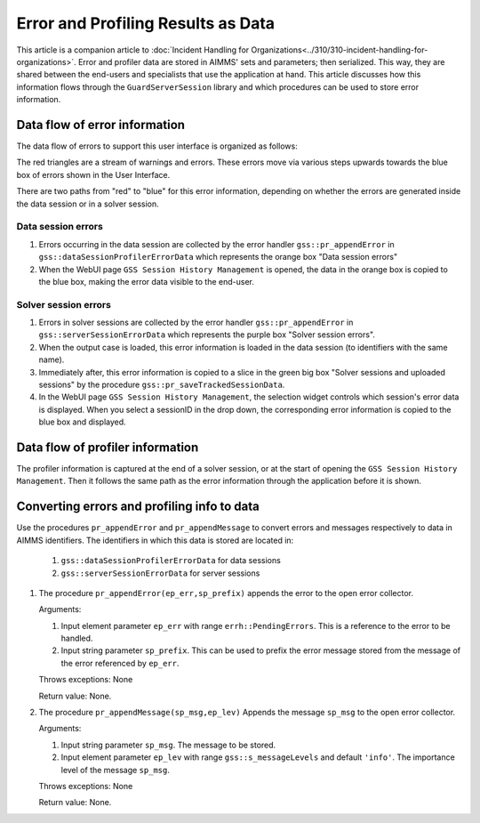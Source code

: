 Error and Profiling Results as Data
========================================

This article is a companion article to :doc:`Incident Handling for Organizations<../310/310-incident-handling-for-organizations>`.
Error and profiler data are stored in AIMMS' sets and parameters; then serialized. 
This way, they are shared between the end-users and specialists that use the application at hand.
This article discusses how this information flows through the ``GuardServerSession`` library and which procedures can be used to 
store error information.

Data flow of error information
--------------------------------

The data flow of errors to support this user interface is organized as follows:

.. image:: images/error-data-flow.png
    :align: center
    :scale: 80
    
The red triangles are a stream of warnings and errors. 
These errors move via various steps upwards towards the blue box of errors shown in the User Interface.

There are two paths from "red" to "blue" for this error information, 
depending on whether the errors are generated inside the data session or in a solver session.

Data session errors
""""""""""""""""""""""

#. Errors occurring in the data session are collected by the error handler ``gss::pr_appendError`` in ``gss::dataSessionProfilerErrorData`` which represents the orange box "Data session errors"

#.  When the WebUI page ``GSS Session History Management`` is opened, the data in the orange box is copied to the blue box, making the error data visible to the end-user.

Solver session errors
"""""""""""""""""""""""""

#. Errors in solver sessions are collected by the error handler ``gss::pr_appendError`` in ``gss::serverSessionErrorData`` which represents the purple box "Solver session errors".

#.  When the output case is loaded, this error information is loaded in the data session (to identifiers with the same name).

#.  Immediately after, this error information is copied to a slice in the green big box "Solver sessions and uploaded sessions" by the procedure ``gss::pr_saveTrackedSessionData``.

#.  In the WebUI page ``GSS Session History Management``, the selection widget controls which session's error data is displayed. When you select a sessionID in the drop down, the corresponding error information is copied to the blue box and displayed.

Data flow of profiler information
---------------------------------

The profiler information is captured at the end of a solver session, or at the start of opening the ``GSS Session History Management``.
Then it follows the same path as the error information through the application before it is shown.


Converting errors and profiling info to data
------------------------------------------------------

Use the procedures ``pr_appendError`` and ``pr_appendMessage`` to convert errors and messages respectively to data in AIMMS identifiers.
The identifiers in which this data is stored are located in:
    #. ``gss::dataSessionProfilerErrorData`` for data sessions
    #. ``gss::serverSessionErrorData`` for server sessions

.. Both the procedures, the relevant collector is for the data session: `gss::dataSessionProfilerErrorData`, for a server session: `gss::serverSessionErrorData`.

#.  The procedure ``pr_appendError(ep_err,sp_prefix)`` appends the error to the open error collector.

    Arguments:

    #.  Input element parameter ``ep_err`` with range ``errh::PendingErrors``.  
        This is a reference to the error to be handled.

    #.  Input string parameter ``sp_prefix``.  
        This can be used to prefix the error message stored from the message of the error referenced by ``ep_err``.

    Throws exceptions: None

    Return value: None.

#.  The procedure ``pr_appendMessage(sp_msg,ep_lev)`` Appends the message ``sp_msg`` to the open error collector.

    Arguments:

    #.  Input string parameter ``sp_msg``.  The message to be stored.

    #.  Input element parameter ``ep_lev`` with range ``gss::s_messageLevels`` and default ``'info'``.  
        The importance level of the message ``sp_msg``.

    Throws exceptions: None

    Return value: None.


















